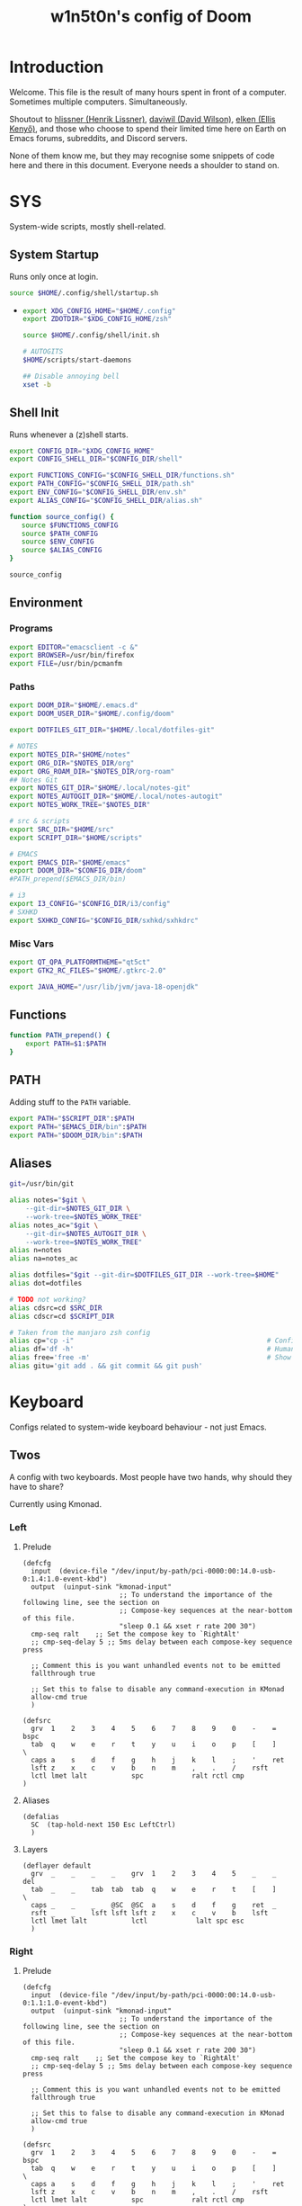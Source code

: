 #+TITLE: w1n5t0n's config of Doom
#+PROPERTY: header-args:elisp :tangle config.el
#+STARTUP: fold
* Introduction
Welcome. This file is the result of many hours spent in front of a computer. Sometimes multiple computers. Simultaneously.

Shoutout to [[https://github.com/hlissner/][hlissner (Henrik Lissner)]], [[https://github.com/daviwil][daviwil (David Wilson)]], [[https://github.com/elken][elken (Ellis
Kenyő)]], and those who choose to spend their limited time here on Earth on Emacs forums, subreddits, and Discord servers.

None of them know me, but they may recognise some snippets of code here and there in this document. Everyone needs a shoulder to stand on.
* SYS
System-wide scripts, mostly shell-related.
** System Startup
Runs only once at login.
  #+begin_src bash :tangle ~/.profile
source $HOME/.config/shell/startup.sh
  #+end_src
-
  #+begin_src bash :tangle ~/.config/shell/startup.sh
export XDG_CONFIG_HOME="$HOME/.config"
export ZDOTDIR="$XDG_CONFIG_HOME/zsh"

source $HOME/.config/shell/init.sh

# AUTOGITS
$HOME/scripts/start-daemons

## Disable annoying bell
xset -b
#+end_src
** Shell Init
Runs whenever a (z)shell starts.
#+begin_src bash :tangle ~/.config/shell/init.sh
export CONFIG_DIR="$XDG_CONFIG_HOME"
export CONFIG_SHELL_DIR="$CONFIG_DIR/shell"

export FUNCTIONS_CONFIG="$CONFIG_SHELL_DIR/functions.sh"
export PATH_CONFIG="$CONFIG_SHELL_DIR/path.sh"
export ENV_CONFIG="$CONFIG_SHELL_DIR/env.sh"
export ALIAS_CONFIG="$CONFIG_SHELL_DIR/alias.sh"

function source_config() {
   source $FUNCTIONS_CONFIG
   source $PATH_CONFIG
   source $ENV_CONFIG
   source $ALIAS_CONFIG
}

source_config
#+end_src
** Environment
*** Programs
#+begin_src bash :tangle ~/.config/shell/env.sh
export EDITOR="emacsclient -c &"
export BROWSER=/usr/bin/firefox
export FILE=/usr/bin/pcmanfm
#+end_src
*** Paths
#+begin_src bash :tangle ~/.config/shell/env.sh
export DOOM_DIR="$HOME/.emacs.d"
export DOOM_USER_DIR="$HOME/.config/doom"

export DOTFILES_GIT_DIR="$HOME/.local/dotfiles-git"

# NOTES
export NOTES_DIR="$HOME/notes"
export ORG_DIR="$NOTES_DIR/org"
export ORG_ROAM_DIR="$NOTES_DIR/org-roam"
## Notes Git
export NOTES_GIT_DIR="$HOME/.local/notes-git"
export NOTES_AUTOGIT_DIR="$HOME/.local/notes-autogit"
export NOTES_WORK_TREE="$NOTES_DIR"

# src & scripts
export SRC_DIR="$HOME/src"
export SCRIPT_DIR="$HOME/scripts"

# EMACS
export EMACS_DIR="$HOME/emacs"
export DOOM_DIR="$CONFIG_DIR/doom"
#PATH_prepend($EMACS_DIR/bin)

# i3
export I3_CONFIG="$CONFIG_DIR/i3/config"
# SXHKD
export SXHKD_CONFIG="$CONFIG_DIR/sxhkd/sxhkdrc"
#+end_src
*** Misc Vars
#+begin_src bash :tangle ~/.config/shell/env.sh
export QT_QPA_PLATFORMTHEME="qt5ct"
export GTK2_RC_FILES="$HOME/.gtkrc-2.0"

export JAVA_HOME="/usr/lib/jvm/java-18-openjdk"
#+end_src
** Functions
#+begin_src bash :tangle ~/.config/shell/functions.sh
function PATH_prepend() {
    export PATH=$1:$PATH
}
#+end_src
** PATH
Adding stuff to the ~PATH~ variable.
#+begin_src bash :tangle ~/.config/shell/path.sh
export PATH="$SCRIPT_DIR":$PATH
export PATH="$EMACS_DIR/bin":$PATH
export PATH="$DOOM_DIR/bin":$PATH
#+end_src
** Aliases
#+begin_src bash :tangle ~/.config/shell/alias.sh
git=/usr/bin/git

alias notes="$git \
    --git-dir=$NOTES_GIT_DIR \
    --work-tree=$NOTES_WORK_TREE"
alias notes_ac="$git \
    --git-dir=$NOTES_AUTOGIT_DIR \
    --work-tree=$NOTES_WORK_TREE"
alias n=notes
alias na=notes_ac

alias dotfiles="$git --git-dir=$DOTFILES_GIT_DIR --work-tree=$HOME"
alias dot=dotfiles

# TODO not working?
alias cdsrc=cd $SRC_DIR
alias cdscr=cd $SCRIPT_DIR

# Taken from the manjaro zsh config
alias cp="cp -i"                                                # Confirm before overwriting something
alias df='df -h'                                                # Human-readable sizes
alias free='free -m'                                            # Show sizes in MB
alias gitu='git add . && git commit && git push'
#+end_src
* Keyboard
Configs related to system-wide keyboard behaviour - not just Emacs.
** Twos
A config with two keyboards. Most people have two hands, why should they have to share?

Currently using Kmonad.
*** Left
:PROPERTIES:
:header-args:kbd: :tangle ~/.config/kmonad/twos_L.kbd
:END:
**** Prelude
#+begin_src kbd
(defcfg
  input  (device-file "/dev/input/by-path/pci-0000:00:14.0-usb-0:1.4:1.0-event-kbd")
  output  (uinput-sink "kmonad-input"
                        ;; To understand the importance of the following line, see the section on
                        ;; Compose-key sequences at the near-bottom of this file.
                        "sleep 0.1 && xset r rate 200 30")
  cmp-seq ralt    ;; Set the compose key to `RightAlt'
  ;; cmp-seq-delay 5 ;; 5ms delay between each compose-key sequence press

  ;; Comment this is you want unhandled events not to be emitted
  fallthrough true

  ;; Set this to false to disable any command-execution in KMonad
  allow-cmd true
  )

(defsrc
  grv  1    2    3    4    5    6    7    8    9    0    -    =    bspc
  tab  q    w    e    r    t    y    u    i    o    p    [    ]    \
  caps a    s    d    f    g    h    j    k    l    ;    '    ret
  lsft z    x    c    v    b    n    m    ,    .    /    rsft
  lctl lmet lalt           spc            ralt rctl cmp
)
#+end_src
**** Aliases
#+begin_src kbd
(defalias
  SC  (tap-hold-next 150 Esc LeftCtrl)
  )
#+end_src
**** Layers
#+begin_src kbd
(deflayer default
  grv  _    _    _    _    grv  1    2    3    4    5    _    _    del
  tab  _    _    tab  tab  tab  q    w    e    r    t    [    ]    \
  caps _    _    _    @SC  @SC  a    s    d    f    g    ret  _
  rsft _    _    lsft lsft lsft z    x    c    v    b    lsft
  lctl lmet lalt           lctl            lalt spc esc
  )
#+end_src
*** Right
:PROPERTIES:
:header-args:kbd: :tangle ~/.config/kmonad/twos_R.kbd
:END:
**** Prelude
#+begin_src kbd
(defcfg
  input  (device-file "/dev/input/by-path/pci-0000:00:14.0-usb-0:1.1:1.0-event-kbd")
  output  (uinput-sink "kmonad-input"
                        ;; To understand the importance of the following line, see the section on
                        ;; Compose-key sequences at the near-bottom of this file.
                        "sleep 0.1 && xset r rate 200 30")
  cmp-seq ralt    ;; Set the compose key to `RightAlt'
  ;; cmp-seq-delay 5 ;; 5ms delay between each compose-key sequence press

  ;; Comment this is you want unhandled events not to be emitted
  fallthrough true

  ;; Set this to false to disable any command-execution in KMonad
  allow-cmd true
  )

(defsrc
  grv  1    2    3    4    5    6    7    8    9    0    -    =    bspc
  tab  q    w    e    r    t    y    u    i    o    p    [    ]    \
  caps a    s    d    f    g    h    j    k    l    ;    '    ret
  lsft z    x    c    v    b    n    m    ,    .    /    rsft
  lctl lmet lalt           spc            ralt rctl cmp
)
#+end_src
**** Aliases
#+begin_src kbd
(defalias
  SC  (tap-hold-next 150 Esc LeftCtrl)
  nav (layer-toggle navigation)
  nav-switch (layer-switch navigation)
  nrm (layer-switch default)
  )
#+end_src
**** Layers
#+begin_src kbd
(deflayer default
  grv  6    7    8    9    0    -    =    _    _    _    -    =    bspc
  bspc y    u    i    o    p    [    ]    _    o    p    [    ]    \
  ret  h    j    k    l    ;    '    \\   _    l    ;    '    ret
  @nav n    m    ,    .    /    rsft rsft _    _    _    rsft
  lctl spc lmet           @nav-switch     ralt rctl cmp
  )

(deflayer navigation
  _    _    _    _    _    _    _    _    _    _    _    -    =    bspc
  del  home C-left _  C-right end    _    _    _    o    p    [    ]    \
  _    _    left down up   rght _    _    _    l    ;    '    ret
  _    _    _    _    _    _    _    _    _    _    _    rsft
  _    _    _              @nrm             ralt rctl cmp
  )
#+end_src
* i3
My config for the i3 window manager.
** Header
#+begin_src conf :tangle no
# i3 config file (v4)
# Please see http://i3wm.org/docs/userguide.html for a complete reference!
#+end_src
** Startup
#+begin_src conf :tangle ~/.config/i3/config
exec .config/keyboard/setup_keyboard.sh
exec --no-startup-id emacs --daemon
exec --no-startup-id kmonad $HOME/.config/kmonad/test.kbd
exec --no-startup-id $HOME/src/scripts/notes_autogit
## KMONAD
exec --no-startup-id ~/src/scripts/restart_kmonad/twos

# Redshift
exec --no-startup-id redshift-gtk

exec --no-startup-id xrandr --dpi 300 --output eDP-1
#+end_src
** Aesthetics
*** Colours
#+begin_src conf :tangle ~/.config/i3/config
set $color1  #1d1f21
set $color2  #282a2e
set $color3  #373b41
set $color4  #c5c8c6
set $color5  #969896
set $color6  #cc6666
set $color7  #de935f
set $color8  #f0c674
set $color9  #b5bd68
set $color10 #8abeb7
set $color10-1 #519189
set $color11 #81a2be
set $color12 #b294bb
set $color13 #aeafad
set $color14 #000000
set $color15 #666666
set $color16 #FF3334
set $color17 #9ec400
set $color18 #b777e0
set $color19 #54ced6
set $color20 #ECEFF4
set $color21 #8FBCBB
set $color22 #CB4B16

# Theme colors
# class                   border        backgr.      text          indic.   child_border
  # client.focused          $color10-1    $color10-1   $color20      #A3BE8C
  # client.focused          $color10-1    $color4      $color20      #A3BE8C
  client.focused          $color10-1    $color4      $color1      $color3
  # client.focused_inactive $color3       $color3      $color1      #45494
  client.focused_inactive $color3       $color5      $color1      $color2

  client.unfocused        $color2       $color2      $color20      #454948
  client.urgent           $color22      #FDF6E3      $color1      #268BD2
  client.placeholder      #000000       #0c0c0c      $color20      #000000

  client.background       #2E3440
#+end_src
*** Borders
#+begin_src conf :tangle ~/.config/i3/config
# Configure border style <normal|1pixel|pixel xx|none|pixel>
default_border pixel 2
default_floating_border normal

for_window [class="^.*"] border pixel 2

# Hide borders
hide_edge_borders none

# change borders
#bindsym $mod+f border none

# Font for window titles. Will also be used by the bar unless a different font
# is used in the bar {} block below.
font xft:URWGothic-Book 11
#+end_src
*** Font(s)
#+begin_src conf :tangle ~/.config/i3/config
# Font for window titles. Will also be used by the bar unless a different font
# is used in the bar {} block below.
font xft:URWGothic-Book 11
#+end_src
*** Gaps
#+begin_src conf :tangle ~/.config/i3/config
#border_radius 10

# Set inner/outer gaps
gaps inner 10
gaps outer 0

# Additionally, you can issue commands with the following syntax. This is useful to bind keys to changing the gap size.
# gaps inner|outer current|all set|plus|minus <px>
# gaps inner all set 10
# gaps outer all plus 5

# Smart gaps (gaps used if only more than one container on the workspace)
smart_gaps on

# Smart borders (draw borders around container only if it is not the only container on this workspace)
# on|no_gaps (on=always activate and no_gaps=only activate if the gap size to the edge of the screen is 0)
smart_borders on

# Press $mod+Shift+g to enter the gap mode. Choose o or i for modifying outer/inner gaps. Press one of + / - (in-/decrement for current workspace) or 0 (remove gaps for current workspace). If you also press Shift with these keys, the change will be global for all workspaces.
set $mode_gaps Gaps: (o) outer, (i) inner
set $mode_gaps_outer Outer Gaps: +|-|0 (local), Shift + +|-|0 (global)
set $mode_gaps_inner Inner Gaps: +|-|0 (local), Shift + +|-|0 (global)
bindsym $mod+Shift+g mode "$mode_gaps"

mode "$mode_gaps" {
        bindsym o      mode "$mode_gaps_outer"
        bindsym i      mode "$mode_gaps_inner"
        bindsym Return mode "default"
        bindsym Escape mode "default"
}
mode "$mode_gaps_inner" {
        bindsym plus  gaps inner current plus 5
        bindsym minus gaps inner current minus 5
        bindsym 0     gaps inner current set 0

        bindsym Shift+plus  gaps inner all plus 5
        bindsym Shift+minus gaps inner all minus 5
        bindsym Shift+0     gaps inner all set 0

        bindsym Return mode "default"
        bindsym Escape mode "default"
}
mode "$mode_gaps_outer" {
        bindsym plus  gaps outer current plus 5
        bindsym minus gaps outer current minus 5
        bindsym 0     gaps outer current set 0

        bindsym Shift+plus  gaps outer all plus 5
        bindsym Shift+minus gaps outer all minus 5
        bindsym Shift+0     gaps outer all set 0

        bindsym Return mode "default"
        bindsym Escape mode "default"
}
#+end_src
** Sound
TODO delete?
#+begin_src conf :tangle ~/.config/i3/config
## sound-section - DO NOT EDIT if you wish to automatically upgrade Alsa -> Pulseaudio later! ##
exec --no-startup-id volumeicon
bindsym $mod+Ctrl+m exec pavucontrol
#exec --no-startup-id pulseaudio
#exec --no-startup-id pa-applet
#bindsym $mod+Ctrl+m exec pavucontrol
# bindsym $mod+Ctrl+m exec pavucontrol
#+end_src

** Brightness Controls
#+begin_src conf :tangle ~/.config/i3/config
# Screen brightness controls
bindsym XF86MonBrightnessUp exec "xbacklight -inc 3; notify-send 'brightness up'"
bindsym XF86MonBrightnessDown exec "xbacklight -dec 3; notify-send 'brightness down'"
#+end_src
** Defaults
#+begin_src conf :tangle ~/.config/i3/config
# Default terminal:
set $terminal alacritty
set $editor emacsclient -c -a '' # alias for emacsclient
set $file pcmanfm
# Set mod key (Mod1=<Alt>, Mod4=<Super>)
set $mod Mod4


# set default desktop layout (default is tiling)
# workspace_layout tabbed <stacking|tabbed>










# Lock screen
bindsym $mod+9 exec --no-startup-id blurlock

# Autostart applications
exec_always --no-startup-id ~/.config/polybar/launch.sh #--material
#exec        --no-startup-id xset r rate 250 40

exec --no-startup-id /usr/lib/polkit-gnome/polkit-gnome-authentication-agent-1
exec --no-startup-id nitrogen --restore; #sleep 1; picom -b --corenr-radius 10
exec --no-startup-id nm-applet
exec --no-startup-id xfce4-power-manager
exec --no-startup-id pamac-tray
exec --no-startup-id clipit
exec --no-startup-id blueman-applet
# exec_always --no-startup-id sbxkb
#exec --no-startup-id start_conky_maia
# exec --no-startup-id start_conky_green
exec --no-startup-id xautolock -time 40 -locker blurlock
exec_always --no-startup-id ff-theme-util
exec_always --no-startup-id fix_xcursor

# Color palette used for the terminal ( ~/.Xresources file )


# Colors are gathered based on the documentation:
# https://i3wm.org/docs/userguide.html#xresources
# Change the variable name at the place you want to match the color
# of your terminal like this:
# [example]
# If you want your bar to have the same background color as your
# terminal background change the line 362 from:
# background #14191D
# to:
# background $term_background
# Same logic applied to everything else.
# set_from_resource $term_background background
# set_from_resource $term_foreground foreground
# set_from_resource $term_color0     color0
# set_from_resource $term_color1     color1
# set_from_resource $term_color2     color2
# set_from_resource $term_color3     color3
# set_from_resource $term_color4     color4
# set_from_resource $term_color5     color5
# set_from_resource $term_color6     color6
# set_from_resource $term_color7     color7
# set_from_resource $term_color8     color8
# set_from_resource $term_color9     color9
# set_from_resource $term_color10    color10
# set_from_resource $term_color11    color11
# set_from_resource $term_color12    color12
# set_from_resource $term_color13    color13
# set_from_resource $term_color14    color14
# set_from_resource $term_color15    color15

# Start i3bar to display a workspace bar (plus the system information i3status if available)


#+end_src
** Windows
#+begin_src conf :tangle ~/.config/i3/config
#+end_src
** Key Bindings
*** Programs
#+begin_src conf :tangle ~/.config/i3/config
# Use Mouse+$mod to drag floating windows
floating_modifier $mod

# start a terminal
bindsym $mod+Return exec $terminal
bindsym $mod+Shift+Return exec $terminal --title "Terminal - Floating"

# Calendar
# TODO maybe remove this
bindsym $mod+c exec $terminal --command calcurse

# Emacs
bindsym $mod+m exec $editor

# Browser
bindsym $mod+f exec $file

# Kill focused window
bindsym $mod+w kill

# Program Launcher
bindsym $mod+e exec --no-startup-id ~/scripts/launch_rofi

# launch categorized menu
bindsym $mod+z exec --no-startup-id morc_menu

# Start Applications
bindsym $mod+Ctrl+b exec terminal -e 'bmenu'


bindsym $mod+b exec firefox
bindsym $mod+F3 exec pcmanfm
# bindsym $mod+F3 exec ranger
bindsym $mod+Shift+F3 exec pcmanfm_pkexec
bindsym $mod+F5 exec terminal -e 'mocp'
#bindsym $mod+y exec --no-startup-id pkill picom
# bindsym $mod+Ctrl+t exec --no-startup-id picom -b
#bindsym $mod+Shift+d --release exec "killall dunst; exec notify-send 'restart dunst'"


# Screenshots
bindsym Print exec --no-startup-id i3-scrot
# bindsym --release $mod+Print exec screenshot-select
bindsym $mod+Print --release exec --no-startup-id i3-scrot -w
bindsym $mod+Shift+Print --release exec --no-startup-id i3-scrot -s
bindsym $mod+Shift+d exec xdg-open /usr/share/doc/manjaro/i3_help.pdf
bindsym $mod+Ctrl+x --release exec --no-startup-id xkill

focus_follows_mouse no

#+end_src
*** Workspaces
#+begin_src conf :tangle ~/.config/i3/config
# Workspace names
# to display names or symbols instead of plain workspace numbers you can use
# something like: set $ws1 1:mail
#                 set $ws2 2:
set $ws1 1
set $ws2 2
set $ws3 3
set $ws4 4
set $ws5 5
set $ws6 6
set $ws7 7
set $ws8 8

# switch to workspace
bindsym $mod+1 workspace $ws1
bindsym $mod+2 workspace $ws2
bindsym $mod+3 workspace $ws3
bindsym $mod+4 workspace $ws4
bindsym $mod+5 workspace $ws5
bindsym $mod+6 workspace $ws6
bindsym $mod+7 workspace $ws7
bindsym $mod+8 workspace $ws8

# Move focused container to workspace
bindsym $mod+Ctrl+1 move container to workspace $ws1
bindsym $mod+Ctrl+2 move container to workspace $ws2
bindsym $mod+Ctrl+3 move container to workspace $ws3
bindsym $mod+Ctrl+4 move container to workspace $ws4
bindsym $mod+Ctrl+5 move container to workspace $ws5
bindsym $mod+Ctrl+6 move container to workspace $ws6
bindsym $mod+Ctrl+7 move container to workspace $ws7
bindsym $mod+Ctrl+8 move container to workspace $ws8

# Move to workspace with focused container
bindsym $mod+Shift+1 move container to workspace $ws1; workspace $ws1
bindsym $mod+Shift+2 move container to workspace $ws2; workspace $ws2
bindsym $mod+Shift+3 move container to workspace $ws3; workspace $ws3
bindsym $mod+Shift+4 move container to workspace $ws4; workspace $ws4
bindsym $mod+Shift+5 move container to workspace $ws5; workspace $ws5
bindsym $mod+Shift+6 move container to workspace $ws6; workspace $ws6
bindsym $mod+Shift+7 move container to workspace $ws7; workspace $ws7
bindsym $mod+Shift+8 move container to workspace $ws8; workspace $ws8
#+end_src
*** System
#+begin_src conf :tangle ~/.config/i3/config
# reload the configuration file
bindsym $mod+Shift+c reload

# restart i3 inplace (preserves your layout/session, can be used to upgrade i3)
bindsym $mod+Shift+r restart

# exit i3 (logs you out of your X session)
bindsym $mod+Shift+0 exec "i3-nagbar -t warning -m 'You pressed the exit shortcut. Do you really want to exit i3? This will end your X session.' -b 'Yes, exit i3' 'i3-msg exit'"

# Set shut down, restart and locking features
bindsym $mod+0 mode "$mode_system"
set $mode_system (l)ock, (e)xit, switch_(u)ser, (s)uspend, (h)ibernate, (r)eboot, (Shift+s)hutdown
mode "$mode_system" {
    bindsym l exec --no-startup-id i3exit lock, mode "default"
    bindsym s exec --no-startup-id i3exit suspend, mode "default"
    bindsym u exec --no-startup-id i3exit switch_user, mode "default"
    bindsym e exec --no-startup-id i3exit logout, mode "default"
    bindsym h exec --no-startup-id i3exit hibernate, mode "default"
    bindsym r exec --no-startup-id i3exit reboot, mode "default"
    bindsym Shift+s exec --no-startup-id i3exit shutdown, mode "default"

    # exit system mode: "Enter" or "Escape"
    bindsym Return mode "default"
    bindsym Escape mode "default"
}
#+end_src
*** Windows, Focus, Layout
**** Resize
#+begin_src conf :tangle ~/.config/i3/config
# Resize window (you can also use the mouse for that)
bindsym $mod+r mode "resize"
mode "resize" {
        # These bindings trigger as soon as you enter the resize mode
        # Pressing left will shrink the window’s width.
        # Pressing right will grow the window’s width.
        # Pressing up will shrink the window’s height.
        # Pressing down will grow the window’s height.
        bindsym h resize shrink width 5 px or 5 ppt
        bindsym t resize grow height 5 px or 5 ppt
        bindsym n resize shrink height 5 px or 5 ppt
        bindsym s resize grow width 5 px or 5 ppt

        bindsym Shift+h resize shrink width 10 px or 10 ppt
        bindsym Shift+t resize grow height 10 px or 10 ppt
        bindsym Shift+n resize shrink height 10 px or 10 ppt
        bindsym Shift+s resize grow width 10 px or 10 ppt

        # exit resize mode: Enter or Escape
        bindsym Return mode "default"
        bindsym Escape mode "default"
}
        #+end_src
**** Focus & Moving
#+begin_src conf :tangle ~/.config/i3/config
# change focus
bindsym $mod+h focus left
bindsym $mod+t focus down
bindsym $mod+n focus up
bindsym $mod+s focus right

# alternatively, you can use the cursor keys:
bindsym $mod+Left focus left
bindsym $mod+Down focus down
bindsym $mod+Up focus up
bindsym $mod+Right focus right

# move focused window
bindsym $mod+Shift+h move left
bindsym $mod+Shift+t move down
bindsym $mod+Shift+n move up
bindsym $mod+Shift+s move right

# alternatively, you can use the cursor keys:
bindsym $mod+Shift+Left move left
bindsym $mod+Shift+Down move down
bindsym $mod+Shift+Up move up
bindsym $mod+Shift+Right move right

# workspace back and forth (with/without active container)
workspace_auto_back_and_forth yes
bindsym $mod+y workspace back_and_forth
bindsym $mod+Shift+b move container to workspace back_and_forth; workspace back_and_forth

# split orientation
bindsym $mod+k split h;exec notify-send 'tile horizontally'
bindsym $mod+j split v;exec notify-send 'tile vertically'
bindsym $mod+q split toggle

# toggle fullscreen mode for the focused container
bindsym $mod+u fullscreen toggle

# change container layout (stacked, tabbed, toggle split)
bindsym $mod+o layout stacking
bindsym $mod+comma layout tabbed
bindsym $mod+period layout toggle split

# toggle tiling / floating
bindsym $mod+Shift+space floating toggle

# change focus between tiling / floating windows
bindsym $mod+space focus mode_toggle

# toggle sticky
bindsym $mod+Shift+o sticky toggle

# focus the parent container
bindsym $mod+a focus parent

# move the currently focused window to the scratchpad
bindsym $mod+Shift+minus move scratchpad

# Show the next scratchpad window or hide the focused scratchpad window.
# If there are multiple scratchpad windows, this command cycles through them.
bindsym $mod+minus scratchpad show

#navigate workspaces next / previous
bindsym $mod+Ctrl+h workspace prev
bindsym $mod+Ctrl+s workspace next
bindsym $mod+Ctrl+Left workspace prev
bindsym $mod+Ctrl+Right workspace next
#+end_src
*** Bar
#+begin_src conf :tangle ~/.config/i3/config
# hide/unhide i3status bar
bindsym $mod+Shift+l bar mode toggle
#+end_src
** Monitors
#+begin_src conf :tangle ~/.config/i3/config
workspace 1 output HDMI-1-0 eDP-1
workspace 2 output HDMI-1-0 eDP-1
workspace 3 output HDMI-1-0 eDP-1
workspace 4 output eDP-1
workspace 5 output eDP-1
workspace 6 output eDP-1
workspace 7 output DP-1-0 eDP-1
workspace 8 output DP-1-0 eDP-1
#+end_src
* Doom-specific
** Init
*** Helper Text
Here just for reference.
#+begin_src elisp :tangle no
;;; init.el -*- lexical-binding: t; -*-

;; This file controls what Doom modules are enabled and what order they load
;; in. Remember to run 'doom sync' after modifying it!

;; NOTE Press 'SPC h d h' (or 'C-h d h' for non-vim users) to access Doom's
;;      documentation. There you'll find a "Module Index" link where you'll find
;;      a comprehensive list of Doom's modules and what flags they support.

;; NOTE Move your cursor over a module's name (or its flags) and press 'K' (or
;;      'C-c c k' for non-vim users) to view its documentation. This works on
;;      flags as well (those symbols that start with a plus).
;;
;;      Alternatively, press 'gd' (or 'C-c c d') on a module to browse its
;;      directory (for easy access to its source code).
#+end_src
*** Doom Block
#+begin_src elisp :tangle init.el
(doom!
        :completion
        company                                ; the ultimate code completion backend
        (ivy +fuzzy +icons +prescient)                                    ; a search engine for love and life

        :ui
        doom                       ; what makes DOOM look the way it does
        (emoji +unicode)           ; 🙂
        fill-column                ; a `fill-column' indicator
        hl-todo                    ; highlight TODO/FIXME/NOTE/DEPRECATED/HACK/REVIEW
        hydra
        indent-guides          ; highlighted indent columns
        ligatures              ; ligatures and symbols to make your code pretty again
        modeline               ; snazzy, Atom-inspired modeline, plus API
        nav-flash              ; blink cursor line after big motions
        ;;neotree           ; a project drawer, like NERDTree for vim
        ophints                    ; highlight the region an operation acts on
        (popup +defaults)          ; tame sudden yet inevitable temporary windows
        ;;tabs              ; a tab bar for Emacs
        treemacs                   ; a project drawer, like neotree but cooler
        unicode                    ; extended unicode support for various languages
        vc-gutter                  ; vcs diff in the fringe
        vi-tilde-fringe            ; fringe tildes to mark beyond EOB
        window-select              ; visually switch windows
        workspaces                 ; tab emulation, persistence & separate workspaces
        zen                        ; distraction-free coding or writing

        :editor
        (evil +everywhere)                   ; come to the dark side, we have cookies
        file-templates                       ; auto-snippets for empty files
        fold                                 ; (nigh) universal code folding
        (format +onsave)                     ; automated prettiness
        ;;god               ; run Emacs commands without modifier keys
        ;;lispy                           ; vim for lisp, for people who don't like vim
        multiple-cursors                ; editing in many places at once
        ;; objed             ; text object editing for the innocent
        ;;parinfer            ; turn lisp into python, sort of
        rotate-text                   ; cycle region at point between text candidates
        snippets                      ; my elves. They type so I don't have to
        ;;word-wrap         ; soft wrapping with language-aware indent

        :emacs
        dired                 ; making dired pretty [functional]
        electric              ; smarter, keyword-based electric-indent
        ;;ibuffer         ; interactive buffer management
        undo                  ; persistent, smarter undo for your inevitable mistakes
        vc                    ; version-control and Emacs, sitting in a tree

        :term
        ;;eshell              ; the elisp shell that works everywhere
        ;;shell             ; simple shell REPL for Emacs
        ;;term              ; basic terminal emulator for Emacs
        vterm                                  ; the best terminal emulation in Emacs

        :checkers
        syntax            ; tasing you for every semicolon you forget
        ;;(spell +flyspell) ; tasing you for misspelling mispelling
        ;;grammar           ; tasing grammar mistake every you make

        :tools
        ;;ansible
        debugger                  ; FIXME stepping through code, to help you add bugs
        direnv
        docker
        ;;editorconfig      ; let someone else argue about tabs vs spaces
        ;;ein               ; tame Jupyter notebooks with emacs
        (eval +overlay)           ; run code, run (also, repls)
        ;;gist              ; interacting with github gists
        lookup                             ; navigate your code and its documentation
        (lsp +peek)
        magit                        ; a git porcelain for Emacs
        make                         ; run make tasks from Emacs
        ;;pass              ; password manager for nerds
        pdf    ; pdf enhancements
        ;;prodigy           ; FIXME managing external services & code builders
        rgb                    ; creating color strings
        ;;taskrunner        ; taskrunner for all your projects
        ;;terraform         ; infrastructure as code
        tmux                               ; an API for interacting with tmux
        upload                             ; map local to remote projects via ssh/ftp

        :os
        (:if IS-MAC macos)                     ; improve compatibility with macOS
        ;;tty               ; improve the terminal Emacs experience

        :lang
        ;;agda              ; types of types of types of types...
        (cc +lsp)             ; C/C++/Obj-C madness
        clojure               ; java with a lisp
        common-lisp           ; if you've seen one lisp, you've seen them all
        ;;coq               ; proofs-as-programs
        ;;crystal           ; ruby at the speed of c
        ;;csharp            ; unity, .NET, and mono shenanigans
        ;;data              ; config/data formats
        ;;(dart +flutter)   ; paint ui and not much else
        ;;elixir            ; erlang done right
        ;;elm               ; care for a cup of TEA?
        emacs-lisp ; drown in parentheses
        ;;erlang            ; an elegant language for a more civilized age
        ;;ess               ; emacs speaks statistics
        faust    ; dsp, but you get to keep your soul
        ;;fsharp            ; ML stands for Microsoft's Language
        ;;fstar             ; (dependent) types and (monadic) effects and Z3
        ;;gdscript          ; the language you waited for
        ;;(go +lsp)         ; the hipster dialect
        (haskell +dante)           ; a language that's lazier than I am
        hy                         ; readability of scheme w/ speed of python
        ;;idris             ; a language you can depend on
        json        ; At least it ain't XML
        ;;(java +meghanada) ; the poster child for carpal tunnel syndrome
        javascript               ; all(hope(abandon(ye(who(enter(here))))))
        ;;julia             ; a better, faster MATLAB
        ;;kotlin            ; a better, slicker Java(Script)
        latex                     ; writing papers in Emacs has never been so fun
        ;;lean
        ;;factor
        ;;ledger            ; an accounting system in Emacs
        lua                                    ; one-based indices? one-based indices
        markdown                               ; writing docs for people to ignore
        nim                                    ; python + lisp at the speed of c
        nix                                    ; I hereby declare "nix geht mehr!"
        ocaml                                  ; an objective camel
        (org +roam2 +dragndrop
             +hugo +journal +noter +pandoc
             +pomodoro +pretty +present)     ; organize your plain life in plain text
        ;;php               ; perl's insecure younger brother
        ;;plantuml          ; diagrams for confusing people more
        ;;purescript        ; javascript, but functional
        python               ; beautiful is better than ugly
        ;;qt                ; the 'cutest' gui framework ever
        racket               ; a DSL for DSLs
        ;;raku              ; the artist formerly known as perl6
        ;;rest              ; Emacs as a REST client
        ;;rst               ; ReST in peace
        ;;(ruby +rails)     ; 1.step {|i| p "Ruby is #{i.even? ? 'love' : 'life'}"}
        rust                     ; Fe2O3.unwrap().unwrap().unwrap().unwrap()
        ;;scala             ; java, but good
        scheme     ; a fully conniving family of lisps
        sh         ; she sells {ba,z,fi}sh shells on the C xor
        ;;sml
        ;;solidity          ; do you need a blockchain? No.
        ;;swift             ; who asked for emoji variables?
        ;;terra             ; Earth and Moon in alignment for performance.
        ;;web               ; the tubes
        yaml                                   ; JSON, but readable

        :email
        ;;(mu4e +gmail)
        ;;notmuch
        ;;(wanderlust +gmail)

        :config
        literate
        (default +bindings +smartparens))
#+end_src
** Config Header
#+begin_src elisp
;;; $DOOMDIR/config.el -*- lexical-binding: t; -*-
(setq user-full-name "w1n5t0n"
      user-mail-address "lm-w1n5t0n@protonmail.com")

;; Here are some additional functions/macros that could help you configure Doom:
;;
;; - `load!' for loading external *.el files relative to this one
;; - `use-package!' for configuring packages
;; - `after!' for running code after a package has loaded
;; - `add-load-path!' for adding directories to the `load-path', relative to
;;   this file. Emacs searches the `load-path' when you load packages with
;;   `require' or `use-package'.
;; - `map!' for binding new keys
;;
;; To get information about any of these functions/macros, move the cursor over
;; the highlighted symbol at press 'K' (non-evil users must press 'C-c c k').
;; This will open documentation for it, including demos of how they are used.
;;
;; You can also try 'gd' (or 'C-c c d') to jump to their definition and see how
;; they are implemented.
#+end_src
** Packages
Package entries to ~packages.el~ are inlined in the appropriate section, this is just the file header (for the ~no-byte-compile~ flag) and the help blurb for reference.
*** Header
#+begin_src elisp :tangle packages.el
;; -*- no-byte-compile: t; -*-
;;; $DOOMDIR/packages.el
#+end_src
*** Help
#+begin_src elisp :tangle no
;; -*- no-byte-compile: t; -*-
;;; $DOOMDIR/packages.el
;; To install a package with Doom you must declare them here and run 'doom sync'
;; on the command line, then restart Emacs for the changes to take effect -- or
;; use 'M-x doom/reload'.


;; To install SOME-PACKAGE from MELPA, ELPA or emacsmirror:
;(package! some-package)

;; To install a package directly from a remote git repo, you must specify a
;; `:recipe'. You'll find documentation on what `:recipe' accepts here:
;; https://github.com/raxod502/straight.el#the-recipe-format
;(package! another-package
;  :recipe (:host github :repo "username/repo"))

;; If the package you are trying to install does not contain a PACKAGENAME.el
;; file, or is located in a subdirectory of the repo, you'll need to specify
;; `:files' in the `:recipe':
;(package! this-package
;  :recipe (:host github :repo "username/repo"
;           :files ("some-file.el" "src/lisp/*.el")))

;; If you'd like to disable a package included with Doom, you can do so here
;; with the `:disable' property:
;(package! builtin-package :disable t)

;; You can override the recipe of a built in package without having to specify
;; all the properties for `:recipe'. These will inherit the rest of its recipe
;; from Doom or MELPA/ELPA/Emacsmirror:
;(package! builtin-package :recipe (:nonrecursive t))
;(package! builtin-package-2 :recipe (:repo "myfork/package"))

;; Specify a `:branch' to install a package from a particular branch or tag.
;; This is required for some packages whose default branch isn't 'master' (which
;; our package manager can't deal with; see raxod502/straight.el#279)
;(package! builtin-package :recipe (:branch "develop"))

;; Use `:pin' to specify a particular commit to install.
;(package! builtin-package :pin "1a2b3c4d5e")


;; Doom's packages are pinned to a specific commit and updated from release to
;; release. The `unpin!' macro allows you to unpin single packages...
;(unpin! pinned-package)
;; ...or multiple packages
;(unpin! pinned-package another-pinned-package)
;; ...Or *all* packages (NOT RECOMMENDED; will likely break things)
;(unpin! t)
#+end_src
* Org
** Paths
Just setting up some paths. ~org-directory~ must be set before Org mode loads.
#+begin_src elisp
(setq my/notes-directory "~/notes")
(setq my/org-directory (expand-file-name "org" my/notes-directory))
(setq org-directory my/org-directory)

(setq my/org-roam-directory
      (expand-file-name "org-roam" my/notes-directory))
(setq my/notes-picture-directory
      (expand-file-name "pictures" my/org-roam-directory))
#+end_src
** Org Mode
#+begin_src elisp
(use-package! org
  :init
  (setq
   ;; Add logs into :LOGBOOK: drawer instead of under the headline
   org-log-into-drawer t
   ;; ARCHIVING
   org-archive-directory
     (expand-file-name "archive" org-directory)
   org-archive-location
     (expand-file-name "/%s_archive.org::" org-archive-directory)
   )
  :custom
   ;; Misc customisations
   org-use-property-inheritance t
   org-startup-folded 'content
   org-startup-with-inline-images t
   org-image-actual-width 300
  )
;; TODO is this needed here? seems to not work above
;; (setq org-image-actual-width 800)
#+end_src
** Capture
#+begin_src elisp
(setq org-default-notes-file (concat org-directory "/default-notes.org"))
#+end_src
** Agenda
Start the week on Monday instead of Sunday.
#+begin_src elisp
(setq calendar-week-start-day 1)
#+end_src
** Org Roam
*** Functions
#+begin_src elisp
;; From https://systemcrafters.net/build-a-second-brain-in-emacs/5-org-roam-hacks/
;; Insert a link to a node, and if it doesn't
;; exist create it without navigating to it.
(defun org-roam-node-insert-immediate (arg &rest args)
  (interactive "P")
  (let ((args (cons arg args))
        (org-roam-capture-templates (list (append (car org-roam-capture-templates)
                                                  '(:immediate-finish t)))))
    (apply #'org-roam-node-insert args)))
#+end_src
*** Config
#+begin_src elisp
(use-package! org-roam
  :init
  (setq org-roam-v2-ack t)
  :custom
  (org-roam-directory
   (expand-file-name "org-roam" my/notes-directory))
  (org-roam-db-location
   (expand-file-name "org-roam.db" org-roam-directory))
  ;; (org-roam-completion-everywhere t)
  ;; TODO not exactly sure what this does...
  (org-roam-mode-section-functions
   (list #'org-roam-backlinks-section
         #'org-roam-reflinks-section
         #'org-roam-unlinked-references-section
         ))
  ;; Bindings are handled in the `bindings` section below
  ;; :bind (("C-c n l" . org-roam-buffer-toggle)
  ;;        ("C-c n f" . org-roam-node-find)
  ;;        ("C-c n i" . org-roam-node-insert)
  ;;        :map org-mode-map
  ;;        ("C-M-i" . completion-at-point)
  ;;        :map org-roam-dailies-map
  ;;        ("Y" . org-roam-dailies-capture-yesterday)
  ;;        ("T" . org-roam-dailies-capture-tomorrow))
  ;; :bind-keymap
  ;; ("C-c n d" . org-roam-dailies-map)
  :config
  ;; TODO are all these necessary?
  (require 'org-roam-dailies) ;; Ensure the keymap is available
  (require 'org-roam-protocol)
  (org-roam-db-autosync-mode)
  )


(add-to-list 'org-agenda-files org-roam-directory)
(add-to-list 'org-agenda-files
             (expand-file-name org-roam-dailies-directory org-roam-directory))
#+end_src
*** Timestamps
Minor mode for adding timestamps when files are created and modified.
#+begin_src elisp :tangle packages.el
(package! org-roam-timestamps)
#+end_src
-
#+begin_src elisp
(use-package! org-roam-timestamps
  :after org-roam
  :config (org-roam-timestamps-mode)
  :custom
  (org-roam-timestapms-remember-timestapms t)
  (org-roam-timestapms-minimum-gap (* 60 5))
  )
#+end_src
*** TODO Search
#+begin_src elisp :tangle packages.el
(package! org-roam-search
  :recipe (:host github
          :repo "natask/org-roam-search"
          :branch "master"))

(package! sexp-string
  :recipe (:host github
          :repo "natask/sexp-string"
          :branch "master"))

(package!  delve
  :recipe (:host github
           :repo "publicimageltd/delve"
           :branch "main"
           :files ("*.el")))
(package!  delve-show
  :recipe (:host github
           :repo "natask/delve-show"
           :branch "master"
           :files ("*.el")))
#+end_src
-
#+begin_src elisp
(use-package org-roam-search
  :after (org-roam)
                                        ;:custom
                                        ;(org-roam-search-default-tags '("stub"))
  :bind
  (:map global-map
   (("C-c n f" . org-roam-search-node-find))
   :map org-mode-map
   (("C-c n i" . org-roam-search-node-insert))
   :map doom-leader-note-map
   (("r f" . org-roam-search-node-find)
    ("C-c n i" . org-roam-search-node-insert))))
#+end_src
*** UI
#+begin_src elisp :tangle packages.el
(package! org-roam-ui)
#+end_src
-
#+begin_src elisp
(use-package! org-roam-ui
    :after org-roam
;;         normally we'd recommend hooking orui after org-roam, but since org-roam does not have
;;         a hookable mode anymore, you're advised to pick something yourself
;;         if you don't care about startup time, use
 ;; :hook (after-init . org-roam-ui-mode)
 :config
    (setq org-roam-ui-sync-theme t
          org-roam-ui-follow t
          org-roam-ui-update-on-save t
          org-roam-ui-open-on-start t))

#+end_src
*** Transclusion
#+begin_src elisp :tangle packages.el
(package! org-transclusion)
#+end_src
-
#+begin_src elisp
(use-package! org-transclusion
              :after org
              :init
              (map!
               :map global-map
               "<f12>"   #'org-transclusion-add
               "C-<f12>" #'org-transclusion-remove
               :leader
               :prefix "n"
               :desc "Org Transclusion Mode" "t" #'org-transclusion-mode))
#+end_src
*** TODO Key Bindings
#+begin_src elisp
(map!
 ;; :map org-mode-map
 "C-M-h" 'completion-at-point
 "C-c n i" 'org-roam-node-insert
 "C-c n u" 'org-roam-node-insert-immediate)

;; For transclusion too
#+end_src
*** TODO Dendroam
Dendroam is inspired by Dendron, another note taking system based on hierarchical notetaking. It aims to introduce hierarchies to Org Roam, to be used whenever appropriate, but I haven't managed to get it to work as I'd like yet.
#+begin_src elisp
  ;; DENDROAM stuff
  ;; (org-roam-node-display-template "${hierarchy}:${title}")
  ;; (org-roam-capture-templates
  ;;  '(("d" "default" plain
  ;;     "%?"
  ;;     :if-new (file+head "${slug}.org"
  ;;                        "#+title: ${hierarchy-title}\n")
  ;;     :immediate-finish t
  ;;     :unnarrowed t)))
  ;; (org-roam-dailies-capture-templates
  ;;     '(("d" "default" entry
  ;;        "* %?"
  ;;        :if-new (file+head "journal.daily.%<%Y.%m.%d>.org"
  ;;                           "#+title: %<%Y-%m-%d>\n"))))
  ;; /DENDROAM stuff
#+end_src
*** Misc
I think this is needed for Org Roam UI.
#+begin_src elisp :tangle packages.el
(package! websocket)
#+end_src
-
  #+begin_src elisp
(use-package! websocket
    :after org-roam)
  #+end_src
** TODO Capture Templates
*** TODO Declarative Templates
Incorporate the rest too
https://github.com/elken/doom#prettify
#+begin_src elisp :tangle packages.el
(package! doct)
#+end_src
-
  #+begin_src elisp
(use-package! doct
  :defer t
  :commands (doct))
 #+end_src
** Appearance
*** Modern
#+begin_src elisp :tangle packages.el
(package! org-modern)
#+end_src
-
#+begin_src elisp
(use-package! org-modern
  :config
  (global-org-modern-mode)
  :custom
  (org-modern-star '("◉" "◈" "○" "◇" "✳"))
  )

;; Choose some fonts
;; (set-face-attribute 'default nil :family "Iosevka")
;; (set-face-attribute 'variable-pitch nil :family "Iosevka Aile")
;; (set-face-attribute 'org-modern-symbol nil :family "Iosevka")

;; Add frame borders and window dividers
;; (modify-all-frames-parameters
;;  '((right-divider-width . 03)
;;    (internal-border-width . 0)))

;; (dolist (face '(window-divider
;;                 window-divider-first-pixel
;;                 window-divider-last-pixel))
;;   (face-spec-reset-face face)
;;   (set-face-foreground face (face-attribute 'default :background)))

;; (set-face-background 'fringe (face-attribute 'default :background))

(setq
 ;; Edit settings
 org-auto-align-tags nil
 org-tags-column 0
 org-catch-invisible-edits 'show-and-error
 org-special-ctrl-a/e t
 org-insert-heading-respect-content t

 ;; Org styling, hide markup etc.
 org-hide-emphasis-markers t
 org-pretty-entities t
 org-ellipsis "…"

 ;; Agenda styling
 org-agenda-tags-column 0
 org-agenda-block-separator ?─
 org-agenda-time-grid
 '((daily today require-timed)
   (800 1000 1200 1400 1600 1800 2000)
   " ┄┄┄┄┄ " "┄┄┄┄┄┄┄┄┄┄┄┄┄┄┄")
 org-agenda-current-time-string
 "⭠ now ─────────────────────────────────────────────────")
#+end_src
*** Bullets
##+begin_src elisp :tangle packages.el
#+begin_src elisp :tangle no
(package! org-bullets)
#+end_src
*** Ligatures
#+begin_src elisp :tangle no
(setq-hook! org-mode
  prettify-symbols-alist '(("#+end_quote" . "”")
                           ("#+END_QUOTE" . "”")
                           ("#+begin_quote" . "“")
                           ("#+BEGIN_QUOTE" . "“")
                           ("#+end_src" . "«")
                           ("#+END_SRC" . "«")
                           ("#+begin_src" . "»")
                           ("#+BEGIN_SRC" . "»")
                           ("#+name:" . "»")
                           ("#+NAME:" . "»")))
#+end_src
*** TODO Appear
#+begin_src elisp :tangle packages.el
(package! org-appear
  :recipe (:host github :repo "awth13/org-appear"))
#+end_src
-
#+begin_src elisp
(use-package! org-appear
  :after org
  :hook (org-mode . org-appear-mode)
  :custom
  (org-appear-autoemphasis t)
  (org-appear-autolinks t)
  (org-appear-autosubmarkers t)
  (org-appear-inside-latex t)
  (org-appear-delay 2)
  ;; (org-appear-trigger 'manual)
  :config
  ;; TODO this doesn't really work
  ;; (add-hook 'org-mode-hook
  ;;           (lambda ()
  ;;             (add-hook 'evil-insert-state-entry-hook
  ;;                       (lambda ()
  ;;                         (org-appear-manual-start)
  ;;                         (org-appear-set-delay 0))
  ;;                       ;; nil
  ;;                       ;; t
  ;;                       )
  ;;             (add-hook 'evil-insert-state-exit-hook
  ;;                       (lambda ()
  ;;                         (org-appear-manual-stop)
  ;;                         (org-appear-set-delay org-appear-desired-delay)
  ;;                         )
  ;;                       ;; nil
  ;;                       ;; t
  ;;                       )))
  )
#+end_src
*** Header Minimap
#+begin_src elisp :tangle packages.el
(package! org-ol-tree
  :recipe (:host github :repo "Townk/org-ol-tree"))
#+end_src
-
#+begin_src elisp
(use-package! org-ol-tree
  :after org
  :commands org-ol-tree
  :config
  (setq org-ol-tree-ui-window-position 'left))

(map! :map org-mode-map
      :after org
      :localleader
      :desc "Outline" "O" #'org-ol-tree)
#+end_src
*** Zen
#+begin_src elisp
#+end_src
** PDF
*** Org Noter
#+begin_src elisp
(use-package! org-noter
  :after (:any org pdf-view)
  :config
  (setq
   ;; The WM can handle splits
   org-noter-notes-window-location 'other-frame;'horizontal-split;; 'other-frame
   ;; Please stop opening frames
   org-noter-always-create-frame nil
   ;; I want to see the whole file
   org-noter-hide-other nil
   ;; Everything is relative to the main notes file
   ;; org-noter-notes-search-path (list org_notes)
   )
  )
#+end_src
** Extras
*** Download
#+begin_src elisp :tangle packages.el
(package! org-download)
#+end_src
-
#+begin_src elisp
(use-package! org-download
  :config
  (setq org-download-image-dir my/notes-picture-directory))
#+end_src
*** Helm Rifle
#+begin_src elisp :tangle packages.el
(package! helm-org-rifle)
#+end_src
* Languages
** Lisps
*** Clojure
#+begin_src elisp :tangle packages.el
(package! edn)
#+end_src
*** Emacs Lisp
*** Common Lisp
*** Extempore
#+begin_src elisp :tangle packages.el
(package! extempore-mode
  :recipe (:host github
           :repo "extemporelang/extempore-emacs-mode"))
#+end_src
** C-like
*** Aduino
#+begin_src elisp :tangle packages.el
(package! arduino-mode)
#+end_src
-
  #+begin_src elisp
;; (add-to-list 'load-path "~/.emacs.d/vendor/arduino-mode")
(setq auto-mode-alist (cons '("\\.\\(pde\\|ino\\)$" . arduino-mode) auto-mode-alist))
(autoload 'arduino-mode "arduino-mode" "Arduino editing mode." t)
  #+end_src
** Python
** Bash
** Tidal
#+begin_src elisp :tangle packages.el
(unpin! tidal)
(package! tidal)
#+end_src
-
#+begin_src elisp
(use-package! tidal
  :custom
  (tidal-boot-script-path "/home/w1n5t0n/live/startup/tidal.hs"))
#+end_src
** V
#+begin_src elisp :tangle packages.el
(package! v-mode)
#+end_src
** SuperCollider
#+begin_src elisp :tangle packages.el
(package! sclang-extensions)
;; (package! scel
;;   :recipe (:host github
;;            :repo "supercollider/scel"))
                                        ;
#+end_src
** Config Files
*** Git
#+begin_src elisp :tangle packages.el
;; Random fix to bug, see here: https://github.com/hlissner/doom-emacs/issues/5667
(package! gitconfig-mode
  :recipe (:host github :repo "magit/git-modes"
           :files ("gitconfig-mode.el")))

(package! gitignore-mode
  :recipe (:host github :repo "magit/git-modes"
           :files ("gitignore-mode.el")))
#+end_src
*** Kmonad
#+begin_src elisp :tangle packages.el
(package! kbd-mode
  :recipe (:host github
           :repo "kmonad/kbd-mode"))
#+end_src
* Emacs
Emacs-specific and (more or less) global settings.
** Appearance
*** TODO Buffers
Fix this nonsense.
#+begin_src elisp :tangle no
;; Not sure if I'll keep this, let's see
(display-line-numbers-mode 0)
(global-hl-line-mode -1)

;;Highlight visual lines instead of logical ones
(defun highlight-visual-line ()
  (save-excursion
    (let* ((left (progn (beginning-of-visual-line) (point)))
           (line-length (- left (progn (end-of-visual-line)
                                       (point))))
           ;; (left a)
           (right (+ left line-length)))
      (cons left right))))

(setq hl-line-range-function 'highlight-visual-line) ;
#+end_src
.
#+begin_src elisp :tangle no
(defun my-hl-line-range-function ()
  (cons
    (line-end-position)
    (line-beginning-position 2)))

(setq hl-line-range-function #'my-hl-line-range-function)
#+end_src
*** Frame
#+begin_src

#+end_src
*** Theme
#+begin_src elisp
;; Doom exposes five (optional) variables for controlling fonts in Doom. Here
;; are the three important ones:
;;
;; + `doom-font'
;; + `doom-variable-pitch-font'
;; + `doom-big-font' -- used for `doom-big-font-mode'; use this for
;;   presentations or streaming.
;;
;; They all accept either a font-spec, font string ("Input Mono-12"), or xlfd
;; font string. You generally only need these two:
;; (setq doom-font (font-spec :family "monospace" :size 12 :weight 'semi-light)
;;       doom-variable-pitch-font (font-spec :family "sans" :size 13))
(set-face-attribute 'default nil :height 130)

;; This determines the style of line numbers in effect. If set to `nil', line
;; numbers are disabled. For relative line numbers, set this to `relative'.
(setq display-line-numbers-type t)

;; There are two ways to load a theme. Both assume the theme is installed and
;; available. You can either set `doom-theme' or manually load a theme with the
;; `load-theme' function. This is the default:
;; (setq doom-theme 'doom-nord)

(setq doom-theme 'doom-tomorrow-night)
;; (setq doom-theme 'doom-material)
;; (setq doom-theme 'doom-opera)

#+end_src
**** Cursor Appearance
#+begin_src elisp
;; Other colours:
;; "#00ffa9"
;; "#C0E8F9"
;;  #88C0D0
;; From tomorrow night theme
;;  #6d9fa1 complimented by "#FF6B6B"

;; (setq normal-cursor-color   "#1BE7FF")
;; (setq operator-cursor-color "#ff0054")

;; (setq operator-cursor-color "#bf616a")



(setq normal-cursor-color   "#FF6B6B")
(setq operator-cursor-color "#6d9fa1")

(setq evil-normal-state-cursor   `(box    ,normal-cursor-color)
      evil-insert-state-cursor   `(bar    ,normal-cursor-color)
      evil-visual-state-cursor   `(hollow ,normal-cursor-color)
      evil-motion-state-cursor   `(bar    ,normal-cursor-color)
      evil-replace-state-cursor  `(bar    ,normal-cursor-color)
      evil-operator-state-cursor `(evil-half-cursor ,operator-cursor-color))
#+end_src
*** Rainbow Mode
Show colour of hex literals
#+begin_src elisp :tangle packages.el
(package! rainbow-mode)
#+end_src
-
#+begin_src elisp
(use-package! rainbow-mode
  :hook
  (prog-mode . rainbow-mode))
#+end_src
*** Line wrapping
#+begin_src elisp
#+end_src
*** TODO Window Centering
This messes with the minibuffer display size :(
#+begin_src elisp :tangle no
(package! centered-window)
#+end_src
-
#+begin_src elisp :tangle no
;; (add-hook 'org-mode-hook
;;           (lambda ()
;;             (centered-window-mode 1)))

(add-hook 'org-agenda-mode-hook
          (lambda ()
            (visual-line-mode -1)
            (toggle-truncate-lines 1)))
#+end_src
**** Visual Fill Column
#+begin_src elisp
(use-package! visual-fill-column
  :custom
  ;; (visual-fill-column-width 300)
  (visual-fill-column-width 85)
  (visual-fill-column-center-text t)
  :hook
  (org-mode . visual-fill-column-mode))

;; (add-hook 'minibuffer-setup-hook
;;           (lambda ()
;;             (visual-line-mode -1)
;;             (visual-fill-column-mode -1)
;;             (toggle-truncate-lines -1)
;;             (auto-fill-mode -1)
;;             (setq-local visual-fill-column-center-text nil)))

(add-hook 'org-agenda-mode-hook
          (lambda ()
            (visual-line-mode -1)
            (toggle-truncate-lines 1)))
#+end_src
** Window Management
#+begin_src elisp
(use-package! ace-window
  :bind (("M-o" . ace-window))
  :custom
  (aw-scope 'frame)
  ;; (aw-keys '(?a ?o ?e ?u ?i ?d ?h ?t ?n))
  (aw-minibuffer-flag t)
  :config
  (ace-window-display-mode 1)
  (setq aw-keys '(?h ?t ?n ?s ?g ?c ?r ?l)))
#+end_src
** Cursor Behaviour
Various settings that concern how the cursor behaves.
*** Movement
#+begin_src elisp
(setq
 evil-repeat-move-cursor t
 evil-move-cursor-back nil ;; TODO do I want this?
 evil-move-beyond-eol nil
 evil-cross-lines t
 evil-respect-visual-line-mode t
 evil-track-eol t ;; TODO what does this actually do?
 evil-start-of-line nil)

(map! :map ivy-minibuffer-map
      "C-t" 'ivy-next-line
      "C-n" 'ivy-previous-line)

(map! :map company-active-map
      "C-h" 'company-previous-page
      "C-s" 'company-next-page
      "C-t" 'company-select-next
      "C-n" 'company-select-previous
      )
      #+end_src
*** Pulsing
**** KILL Pulsar
#+begin_src elisp :tangle no
;; Check the default value of `pulsar-pulse-functions'.  That is where
;; you add more commands that should cause a pulse after they are
;; invoked

(setq pulsar-pulse t)
(setq pulsar-delay 0.055)
(setq pulsar-iterations 10)
(setq pulsar-face 'pulsar-magenta)
(setq pulsar-highlight-face 'pulsar-yellow)

(pulsar-global-mode 1)

(add-to-list 'pulsar-pulse-functions 'ace-window)

;; ;; TODO maybe add more here?
;; (dolist (command '(recenter-top-bottom
;;                    other-window
;;                    ace-window
;;                    ;; my-scroll-down-half
;;                    ;; my-scroll-up-half
;;                    ))
;;   (advice-add command :after #'pulsar-pulse-line))


;; OR use the local mode for select mode hooks

;; (dolist (hook '(org-mode-hook emacs-lisp-mode-hook))
;;   (add-hook hook #'pulsar-mode))

;; pulsar does not define any key bindings.  This is just a sample that
;; respects the key binding conventions.  Evaluate:
;;
;;     (info "(elisp) Key Binding Conventions")
;;
;; The author uses C-x l for `pulsar-pulse-line' and C-x L for
;; `pulsar-highlight-line'.
;;
;; You can replace `pulsar-highlight-line' with the command
;; `pulsar-highlight-dwim'.
;; (let ((map global-map))
;;   (define-key map (kbd "C-c h p") #'pulsar-pulse-line)
;;   (define-key map (kbd "C-c h h") #'pulsar-highlight-line))
#+end_src
#+end_src
** Misc
#+begin_src elisp
(setq ivy-truncate-lines nil)
#+end_src
*** Auto chmod +x
Automatically set a script's execution permissions (TODO: good idea?)
#+begin_src elisp
(add-hook 'after-save-hook
          'executable-make-buffer-file-executable-if-script-p)
#+end_src
*** Packages
#+begin_src elisp :tangle packages.el
(package! command-log-mode
  :recipe (:host github :repo "lewang/command-log-mode"))

(package! aggressive-indent)
(package! speed-type)

;; (package! slime
;;   :recipe (:host github :repo "slime/slime"))
;; (package! tree-sitter
;;   :recipe (:host github :repo "tree-sitter/tree-sitter"))
;; (package! tree-sitter-langs)
;; (package! pulsar)
;; (package! emacsql)
;; (package! emacsql-sqlite)
;; (package! magit-section)
#+end_src
*** Auto-Revert
Auto revert plain text files, which should mostly be logs and script outputs
#+begin_src elisp
(add-hook! 'text-mode (lambda () (auto-revert-mode 1)))
#+end_src
*** Reload env after reload
#+begin_src elisp
(add-hook! 'doom-after-reload-hook (doom-load-envvars-file (expand-file-name "env" doom-local-dir) t))
#+end_src
*** Scratch buffer default mode
#+begin_src elisp
(setq doom-scratch-initial-major-mode 'clojure-mode)
#+end_src
** Completion
#+begin_src elisp :tangle packages.el
(package! orderless)
#+end_src
-
#+begin_src elisp
(use-package! orderless
  :ensure t
  :custom
  (completion-styles '(orderless basic))
  (completion-category-overrides '((file (styles basic partial-completion)))))

(setq ivy-re-builders-alist '((t . orderless-ivy-re-builder)))
(add-to-list 'ivy-highlight-functions-alist '(orderless-ivy-re-builder . orderless-ivy-highlight))
#+end_src
** Modes
#+begin_src elisp :tangle packages.el
(package! mode-minder
  :recipe (:host github :repo "jdtsmith/mode-minder"))
#+end_src
* Functions
** Lists
#+begin_src elisp
(defun add-list-to-list (dst src)
  "Similar to `add-to-list', but accepts a list as 2nd argument"
  (set dst
       (append (eval dst) src)))
#+end_src
** Files & Buffers
#+begin_src elisp
(defun my/rename-current-buffer-file ()
  "Renames current buffer and file it is visiting."
  (interactive)
  (let* ((name (buffer-name))
         (filename (buffer-file-name))
         (basename (file-name-nondirectory filename)))
    (if (not (and filename (file-exists-p filename)))
        (error "Buffer '%s' is not visiting a file!" name)
      (let ((new-name (read-file-name "New name: " (file-name-directory filename) basename nil basename)))
        (if (get-buffer new-name)
            (error "A buffer named '%s' already exists!" new-name)
          (rename-file filename new-name 1)
          (rename-buffer new-name)
          (set-visited-file-name new-name)
          (set-buffer-modified-p nil)
          (message "File '%s' successfully renamed to '%s'"
                   name (file-name-nondirectory new-name)))))))

;; based on http://emacsredux.com/blog/2013/04/03/delete-file-and-buffer/
(defun my/delete-file-and-buffer ()
  "Kill the current buffer and deletes the file it is visiting."
  (interactive)
  (let ((filename (buffer-file-name)))
    (if filename
        (if (y-or-n-p (concat "Do you really want to delete file " filename " ?"))
            (progn
              (delete-file filename)
              (message "Deleted file %s." filename)
              (kill-buffer)))
      (message "Not a file visiting buffer!"))))
#+end_src
** Notetaking (Org & Org Roam)
#+begin_src elisp
(defun my/insert-org-link-item ()
  (interactive)
  (progn
    (+org/insert-item-below 1)
    (org-cliplink)))
#+end_src
* TODO Key Bindings
I should probably collect all key bindings here...
** TODO Emacs
*** Files, Windows & Buffers
#+begin_src elisp
(defun my/open-private-config ()
  (find-file "~/.config/doom/config.org"))

;; FIXME don't work
(map! :map doom-leader-file-map
      :nvm "p" 'my/open-private-config)

(map! :map doom-leader-map
      :nvm "f p" 'my/open-private-config
      :g "w s" #'evil-window-right)

(map! :nvmi "M-j" 'counsel-M-x)

(map! :map emacs-lisp-mode-map
      "C-c C-c" 'eros-eval-defun)

;; (map! :map doom-leader-buffer-map "o" 'save-buffer)
(map! :map doom-leader-buffer-map
      "t" 'previous-buffer
      "n" 'next-buffer
      )

(map! (:g
       "C-o" #'save-buffer
       ;; "SPC-w-s" #'evil-window-right
       ))
#+end_src
*** Macros
#+begin_src elisp
(map! :map evil-normal-state-map
      "," 'evil-record-macro
      "#" 'evil-execute-macro
      "g #" '+evil:apply-macro ;; apply to selection TODO does the macro need to move to next line?
    )

#+end_src
*** General
#+begin_src elisp
(map! "M-q" 'counsel-M-x)
#+end_src
** TODO Big Picture
#+begin_src elisp :tangle no
;; TODO
#+end_src
** Navigation
- TODO figure out where to put ~+eval:region~, originally under ~g r~
#+begin_src elisp
(map!
 :map override

 ;;;;;;;;;;;;;;;;;;;;;;;;;;;;;;;;;;
 ;; LEFT - DOWN - UP - RIGHT
 :nvm "h" 'backward-char
 :nvm "t" 'evil-next-visual-line
 :nvm "n" 'evil-previous-visual-line
 :nvm "s" 'forward-char

 :nvm "H" 'evil-backward-word-begin
 :nvm "T" 'evil-forward-paragraph
 :nvm "N" 'evil-backward-paragraph
 :nvm "S" 'evil-forward-word-end


 ;;;;;;;;;;;;;;;;;;;;;;;;;;;;;;;;;;
 ;; By Lines
 :nvm "D"  'evil-beginning-of-visual-line
 :nvm "gg" 'evil-beginning-of-visual-line
 :nvm "_"  'evil-end-of-visual-line
 :nvm "gr" 'evil-end-of-visual-line

 ;; Top and Bottom
 :nvm "gc" 'evil-goto-first-line
 :nvm "gt" 'evil-goto-line

 ;;;;;;;;;;;;;;;;;;;;;;;;;;;;;;;;;;
 ;; Scrolls
 :nvm "G" 'evil-scroll-down
 :nvm "R" 'evil-scroll-up


 ;;;;;;;;;;;;;;;;;;;;;;;;;;;;;;;;;;
 ;; Go anywhere on the screen
 :nvm "a" 'evil-avy-goto-char


 ;;;;;;;;;;;;;;;;;;;;;;;;;;;;;;;;;;
 ;; Snipes
 ;; TODO: Distinguish between them, write some comments
 :nvm "cg" 'evil-snipe-F
 :nvm "cG" 'evil-snipe-T
 :nvm "cr" 'evil-snipe-f
 :nvm "cR" 'evil-snipe-t
 :nvm "cc" 'evil-snipe-repeat

 )

;; FIXME: why does this mess up the normal map?
;; (map! :map evil-snipe-local-mode-map
;;       :nvm "u" 'evil-snipe-repeat
;;       :nvm "o" 'evil-snipe-repeat-reverse

;;       :nvm "r" 'evil-snipe-repeat
;;       :nvm "g" 'evil-snipe-repeat-reverse
;;       )
#+end_src
*** TODO Navigating inside minibuffers
#+begin_src elisp
;; (map! :map minibuffer-mode-map
;;       "C-t" 'next-line
;;       "C-n" 'previous-line
;;       )
#+end_src
*** Key Chords
#+begin_src elisp :tangle packages.el
(package! use-package-chords)
#+end_src
-
#+begin_src elisp
(use-package! use-package-chords
  :config
  (key-chord-define evil-insert-state-map "jd" 'evil-delete-backward-word)
  (key-chord-define evil-insert-state-map "jg" 'evil-beginning-of-visual-line)
  (key-chord-define evil-insert-state-map "jr" 'evil-end-of-line-or-visual-line)
  (key-chord-define evil-insert-state-map "jh" 'evil-backward-word-begin)
  (key-chord-define evil-insert-state-map "js" (lambda ()
                                                 (interactive)
                                                 (progn
                                                       (evil-forward-word-end)
                                                       (evil-forward-char 1)))
                    ;; 'evil-forward-word-end
                    )
  (key-chord-mode 1))
#+end_src
** Modes
#+begin_src elisp
(map!
 :map override
 ;; Insert
 :nvm "i" 'evil-append
 :nvm "I" 'evil-append-line
 :nvm "u" 'evil-insert
 :nvm "U" 'evil-insert-line

 :nvm "j" 'evil-change
 )

(map!
 :map 'doom-leader-notes-map
 :n "r e" 'org-roam-tag-add
 :n "r E" 'org-roam-tag-remove

 :n "r o" 'org-roam-alias-add
 :n "r O" 'org-roam-alias-add
 )
#+end_src
** Text Editing
*** Misc
#+begin_src elisp
;; (map! :map doom-leader-code-map         ;
;;       :n ";" 'comment-line
;;       )


(map!
 :map override

 ;; :n "u" nil
 :n ";" 'evil-undo
 :n ":" 'evil-redo

 :nv "e" 'evil-delete
 :nv "E" 'evil-delete-whole-line

 ;;;;;;;;;;;;;;;;;;;;;;;;;;;;;;;;;;
 ;; Paste
 :n "p" 'evil-paste-after ;; -from-0
 ;; TODO: make it work even if cursor is inside parens
 :nv "C-M-'" 'indent-pp-sexp


 :v "SPC c /" 'comment-or-uncomment-region
 )

;;   "'" 'evil-ex

;;


;;
;;

;;

;;   "ou" 'evil-open-below
;;   "oe" 'evil-open-above

;;   "ou" 'sp-select-next-thing


;;   "-" 'newline-and-indent

;;   "k" 'evil-scroll-page-down
;;   "K" 'evil-scroll-page-up

;;   "SPC w h" 'evil-window-left
;;   "SPC w s" 'evil-window-right

;;   "SPC w t" 'evil-window-bottom
;;   "SPC w n" 'evil-window-up



;;;;;;;;;;;;;;
;; GENERAL
;;;;;;;;;;;;;;


(map!
 "C-{" 'text-scale-decrease
 "C-}" 'text-scale-increase
 )




;; (general-def
;;   :states '(normal insert)
;;   :keymaps 'cider-mode-map
;;   "C-c C-e" 'cider-eval-defun-at-point)

;; (general-def
;;   :states '(normal visual motion)
;;   :keymaps 'visual-line-mode-map
;;   "t" 'evil-next-visual-line
;;   "n" 'evil-previous-visual-line)



;; (defun tidal-extract-synth-name (code-str)
;;   )

;; (defun tidal-mute-synth ()
;;   (interactive)
;;   (mark-paragraph)
;;   (let* ((s (buffer-substring-no-properties (region-beginning)
;;                                             (region-end)))
;;          (synth-name (if tidal-literate-p
;;                  (tidal-unlit s)
;;                s)))
;;     (tidal-send-string ":{")
;;     (tidal-send-string s*)
;;     (tidal-send-string ":}")
;;     (mark-paragraph)
;;     (pulse-momentary-highlight-region (mark) (point))
;;     )



;;;;;;;;;;;;;;;;;;;;;;;;;;;;;;;;;;;;;;;;;;;;;;;;;;;;;;;;



;; TIDAL
(map!
 ;; :states '(normal insert)
 :map 'tidal-mode-map
 :ni "C-c C-l" #'(lambda ()
                   (interactive)
                   (save-excursion
                     (tidal-run-line)))
 ;; (evil-previous-visual-line))

 ;; randomly change the prompt each time something evaluates
 ;; "C-c C-u" (lambda ()
 ;;             (interactive)
 ;;             (tidal-run-multiple-lines)
 ;;             (let (()))
 ;;             (tidal-)
 ;;             )
 ;;
 ;;
 :ni "C-c C-h" #'(lambda ()
                   (interactive)
                   (tidal-send-string "hush"))

 :ni "C-c C-p" #'(lambda ()
                   (interactive)
                   (tidal-send-string "panic"))
 ;; :ni "C-c C-e" #'(lambda ()
 ;;                   (interactive)
 ;;                   (save-excursion
 ;;                     (tidal-eval-multiple-lines)))
 )

;; (general-def
;;   :states 'normal
;;   :keymaps 'override
;;   :prefix doom-leader-key

;;   "b s" 'save-buffer

;;   "w h" 'evil-window-left
;;   "w s" 'evil-window-right
;;   "w t" 'evil-window-down
;;   "w n" 'evil-window-up

;;   "w H" '+evil/window-move-left
;;   "w S" '+evil/window-move-right
;;   "w T" '+evil/window-move-down
;;   "w N" '+evil/window-move-up


;;   "k n" 'sp-up-sexp
;;   "k t" 'sp-down-sexp
;;   "k h" 'sp-backward-sexp
;;   "k s" 'sp-forward-sexp

;;   "k b h" 'sp-backward-barf-sexp
;;   "k b s" 'sp-forward-barf-sexp

;;   "k m h" 'sp-slurp-hybrid-sexp

;;   "k d" 'sp-splice-sexp

;;   "k e" 'sp-kill-sexp)


;; (defun browse-scored ()
;;   (interactive)
;;   (doom-project-browse "~/dev/scored"))



;; (map!
;;  )

;; ;;"SPC-f-." 'counsel-find-file


;; ;;
;; ;;
;; ;;(lookup-key (current-global-map) (kbd "Esc-g"))


;; (load "/home/w1n5t0n/src/timelines-old/timelines-emacs/timelines-mode.el")
;; (setq timelines-path "/home/w1n5t0n/src/timelines-old/timelines-hs")

;; (load "/home/w1n5t0n/dev/emute_6/timelines/timelines-emacs/timelines-mode.el")
;; (setq timelines-path "/home/w1n5t0n/dev/emute_6/timelines/timelines-hs")

;; (general-def

;; ;; (load (expand-file-name "~/quicklisp/slime-helper.el"))
;; ;; ;; Replace "sbcl" with the path to your implementation
;; (setq inferior-lisp-program "/usr/bin/sbcl")

(add-to-list 'load-path "/home/w1n5t0n/.local/share/SuperCollider/downloaded-quarks/scel/el")
(require 'sclang)
(add-hook 'sclang-mode-hook 'sclang-extensions-mode)
#+end_src

#+RESULTS:

*** Lisp
#+begin_src elisp
;; FIXME: getting "error key sequence os starts with non-prefix key o"
;; Replaced with general-def block below
(map!
 ;; :prefix "o"
 :n "o" nil
 :n "o u" 'evil-open-below
 :n "o U" 'evil-open-above

 :n "o s" 'sp-slurp-hybrid-sexp
 :n "o S" 'sp-forward-barf-sexp
 :n "o h" 'sp-backward-slurp-sexp
 :n "o H" 'sp-backward-barf-sexp
 )

;; (general-def
;;   :state 'normal
;;   "o s" 'sp-slurp-hybrid-sexp
;;   "o S" 'sp-forward-barf-sexp
;;   "o h" 'sp-backward-slurp-sexp
;;   "o H" 'sp-backward-barf-sexp
;;  )


#+end_src

** TODO Project
Read proper list of project paths from somewhere.
#+begin_src elisp
;; (map! "SPC p c" 'projectile-compile-project)
(after! counsel
  (map! [remap projectile-compile-project] nil))
#+end_src

** TODO Notes
#+begin_src elisp
(map! :map org-mode-map
      :localleader
      "l i" #'my/insert-org-link-item)
#+end_src
* TODO Projects
#+begin_src elisp
(use-package! projectile
  :config
  (setq projectile-project-search-path '("~/dev" "~/src" "~/live" "~/scripts"))
  (add-list-to-list 'projectile-project-root-files '("CMakeLists.txt"
                                                     "build.sh"
                                                     ;; "run.sh"
                                                     ))
  (add-list-to-list 'projectile-globally-ignored-directories '("^targets?$")))

;; (projectile-add-known-project "")
;; (projectile-add-known-project "~/dev/lang/v")
;; (projectile-add-known-project "~/dev/lang/mal")
#+end_src
* TODO Future Plans
** Multiple Cursors
** Direct navigation to files
* Local Config
#+begin_src elisp
(when (file-exists-p! "local-config.el" doom-private-dir)
  (load! "local-config.el" doom-private-dir))
#+end_src
* Issues
** The variable ~minibuffer-completion-table~ is so large that it hangs the whole system every time I search for a variable in a way that this may come up

